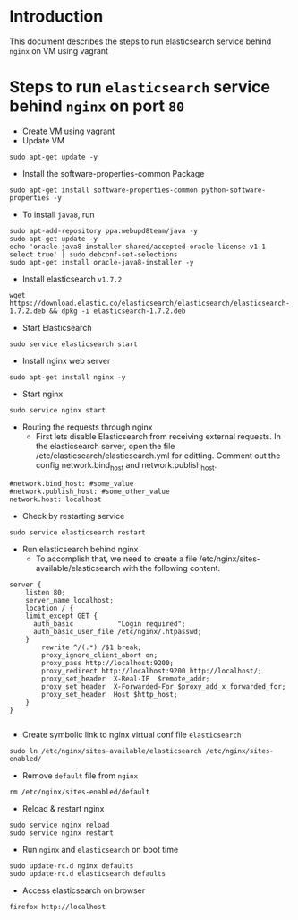 * Introduction
  This document describes the steps to run elasticsearch service behind =nginx=
  on VM using vagrant
* Steps to run =elasticsearch= service behind =nginx= on port =80=
- [[https://github.com/vlead/vlead-templates/blob/develop/vagrant-boxes/export-vagrant-box.org#steps-to-create-vm-using-vagrant][Create VM]] using vagrant 
- Update VM
#+BEGIN_EXAMPLE
sudo apt-get update -y
#+END_EXAMPLE
- Install the software-properties-common Package
#+BEGIN_EXAMPLE
sudo apt-get install software-properties-common python-software-properties -y
#+END_EXAMPLE
- To install =java8=, run
#+BEGIN_EXAMPLE
sudo apt-add-repository ppa:webupd8team/java -y
sudo apt-get update -y
echo 'oracle-java8-installer shared/accepted-oracle-license-v1-1 select true' | sudo debconf-set-selections
sudo apt-get install oracle-java8-installer -y
#+END_EXAMPLE
- Install elasticsearch =v1.7.2=
#+BEGIN_EXAMPLE
wget https://download.elastic.co/elasticsearch/elasticsearch/elasticsearch-1.7.2.deb && dpkg -i elasticsearch-1.7.2.deb
#+END_EXAMPLE

- Start Elasticsearch
#+BEGIN_EXAMPLE
sudo service elasticsearch start
#+END_EXAMPLE
- Install nginx web server
#+BEGIN_EXAMPLE
sudo apt-get install nginx -y
#+END_EXAMPLE
- Start nginx
#+BEGIN_EXAMPLE
sudo service nginx start
#+END_EXAMPLE
- Routing the requests through nginx
  + First lets disable Elasticsearch from receiving external requests. In the
    elasticsearch server, open the file /etc/elasticsearch/elasticsearch.yml
    for editting. Comment out the config network.bind_host and
    network.publish_host.
#+BEGIN_EXAMPLE
#network.bind_host: #some_value
#network.publish_host: #some_other_value 
network.host: localhost
#+END_EXAMPLE
- Check by restarting service
#+BEGIN_EXAMPLE
sudo service elasticsearch restart
#+END_EXAMPLE
- Run elasticsearch behind nginx
  + To accomplish that, we need to create a file
    /etc/nginx/sites-available/elasticsearch with the following content.
#+BEGIN_EXAMPLE
server {
    listen 80;
    server_name localhost;
    location / {
    limit_except GET {
      auth_basic           "Login required";
      auth_basic_user_file /etc/nginx/.htpasswd;
    } 
        rewrite ^/(.*) /$1 break;
        proxy_ignore_client_abort on;
        proxy_pass http://localhost:9200;
        proxy_redirect http://localhost:9200 http://localhost/;
        proxy_set_header  X-Real-IP  $remote_addr;
        proxy_set_header  X-Forwarded-For $proxy_add_x_forwarded_for;
        proxy_set_header  Host $http_host;
    }
}

#+END_EXAMPLE
- Create symbolic link to nginx virtual conf file =elasticsearch=
#+BEGIN_EXAMPLE
sudo ln /etc/nginx/sites-available/elasticsearch /etc/nginx/sites-enabled/
#+END_EXAMPLE
- Remove =default= file from =nginx=
#+BEGIN_EXAMPLE
rm /etc/nginx/sites-enabled/default
#+END_EXAMPLE
- Reload & restart nginx
#+BEGIN_EXAMPLE
sudo service nginx reload
sudo service nginx restart
#+END_EXAMPLE
- Run =nginx= and =elasticsearch= on boot time
#+BEGIN_EXAMPLE
sudo update-rc.d nginx defaults
sudo update-rc.d elasticsearch defaults
#+END_EXAMPLE
- Access elasticsearch on browser
#+BEGIN_EXAMPLE
firefox http://localhost
#+END_EXAMPLE
